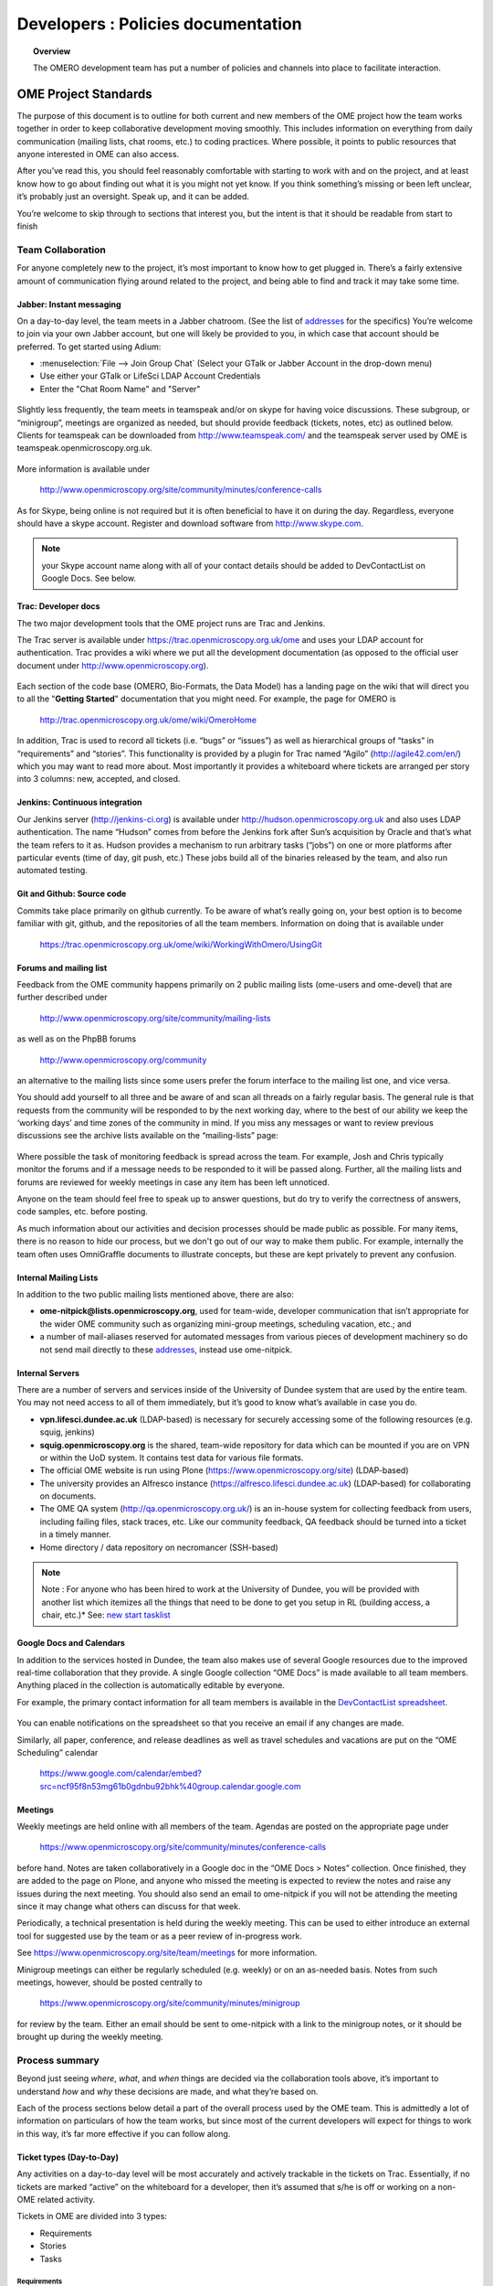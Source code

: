 Developers : Policies documentation
###################################

.. topic:: Overview

    The OMERO development team has put a number of policies and channels
    into place to facilitate interaction.

OME Project Standards
=====================

The purpose of this document is to outline for both current and new members of the OME project how the team works together in order to keep collaborative development moving smoothly. This includes information on everything from daily communication (mailing lists, chat rooms, etc.) to coding practices. Where possible, it points to public resources that anyone interested in OME can also access.


After you’ve read this, you should feel reasonably comfortable with starting to work with and on the project, and at least know how to go about finding out what it is you might not yet know. If you think something’s missing or been left unclear, it’s probably just an oversight. Speak up, and it can be added.


You’re welcome to skip through to sections that interest you, but the intent is that it should be readable from start to finish

Team Collaboration
------------------

For anyone completely new to the project, it’s most important to know how to get plugged in. There’s a fairly extensive amount of communication flying around related to the project, and being able to find and track it may take some time.

Jabber: Instant messaging
~~~~~~~~~~~~~~~~~~~~~~~~~

On a day-to-day level, the team meets in a Jabber chatroom. (See the list of `addresses`_ for the specifics) You’re welcome to join via your own Jabber account, but one will likely be provided to you, in which case that account should be preferred. To get started using Adium:


* :menuselection:`File --> Join Group Chat` (Select your GTalk or Jabber Account in the drop-down menu)
* Use either your GTalk or LifeSci LDAP Account Credentials
* Enter the "Chat Room Name" and "Server"


.. _jabber_screenshot:
.. figure:: images/10000000000001C1000001A8FE75422F.png
   :align:  center


Slightly less frequently, the team meets in teamspeak and/or on skype for having voice discussions. These subgroup, or “minigroup”, meetings are organized as needed, but should provide feedback (tickets, notes, etc) as outlined below. Clients for teamspeak can be downloaded from http://www.teamspeak.com/ and the teamspeak server used by OME is teamspeak.openmicroscopy.org.uk.


.. _teamspeak_screenshot:
.. figure:: images/10000000000001C0000000DAD819C01E.png
   :align:  center


More information is available under


    http://www.openmicroscopy.org/site/community/minutes/conference-calls


As for Skype, being online is not required but it is often beneficial to have it on during the day. Regardless, everyone should have a skype account. Register and download software from http://www.skype.com.

.. note:: your Skype account name along with all of your contact details should be added to DevContactList on Google Docs. See below.

Trac: Developer docs
~~~~~~~~~~~~~~~~~~~~

The two major development tools that the OME project runs are Trac and Jenkins.


The Trac server is available under https://trac.openmicroscopy.org.uk/ome and uses your LDAP account for authentication. Trac provides a wiki where we put all the development documentation (as opposed to the official user document under http://www.openmicroscopy.org).

.. _plone_screenshot:
.. figure:: images/10000000000003EF00000209A486215A.png
   :align: center

Each section of the code base (OMERO, Bio-Formats, the Data Model) has a landing page on the wiki that will direct you to all the "**Getting Started**" documentation that you might need. For example, the page for OMERO is


    http://trac.openmicroscopy.org.uk/ome/wiki/OmeroHome


In addition, Trac is used to record all tickets (i.e. “bugs” or “issues”) as well as hierarchical groups of “tasks” in “requirements” and “stories”. This functionality is provided by a plugin for Trac named “Agilo” (http://agile42.com/en/) which you may want to read more about. Most importantly it provides a whiteboard where tickets are arranged per story into 3 columns: new, accepted, and closed.


.. _trac_screenshot:
.. figure:: images/10000000000005000000032056C4DB6C.png
   :align:  center


Jenkins: Continuous integration
~~~~~~~~~~~~~~~~~~~~~~~~~~~~~~~

Our Jenkins server (http://jenkins-ci.org) is available under http://hudson.openmicroscopy.org.uk and also uses LDAP authentication. The name “Hudson” comes from before the Jenkins fork after Sun’s acquisition by Oracle and that’s what the team refers to it as. Hudson provides a mechanism to run arbitrary tasks (“jobs”) on one or more platforms after particular events (time of day, git push, etc.) These jobs build all of the binaries released by the team, and also run automated testing.

.. _jenkins_screenshot:
.. figure:: images/10000000000003EF000002093F36F067.png
   :align:  center

Git and Github: Source code
~~~~~~~~~~~~~~~~~~~~~~~~~~~

Commits take place primarily on github currently. To be aware of what’s really going on, your best option is to become familiar with git, github, and the repositories of all the team members. Information on doing that is available under


    https://trac.openmicroscopy.org.uk/ome/wiki/WorkingWithOmero/UsingGit


.. _github_screenshot:
.. figure:: images/10000000000003EF000002096AD7CA41.png
   :align:  center

Forums and mailing list
~~~~~~~~~~~~~~~~~~~~~~~

Feedback from the OME community happens primarily on 2 public mailing lists (ome-users and ome-devel) that are further described under


    http://www.openmicroscopy.org/site/community/mailing-lists


as well as on the PhpBB forums


    http://www.openmicroscopy.org/community


an alternative to the mailing lists since some users prefer the forum interface to the mailing list one, and vice versa.


You should add yourself to all three and be aware of and scan all threads on a fairly regular basis. The general rule is that requests from the community will be responded to by the next working day, where to the best of our ability we keep the ‘working days’ and time zones of the community in mind. If you miss any messages or want to review previous discussions see the archive lists available on the “mailing-lists” page:


.. _lists_screenshot:
.. figure:: images/10000000000003EF00000209C6C077E0.png
   :align:  center


Where possible the task of monitoring feedback is spread across the team. For example, Josh and Chris typically monitor the forums and if a message needs to be responded to it will be passed along. Further, all the mailing lists and forums are reviewed for weekly meetings in case any item has been left unnoticed.


Anyone on the team should feel free to speak up to answer questions, but do try to verify the correctness of answers, code samples, etc. before posting.


As much information about our activities and decision processes should be made public as possible. For many items, there is no reason to hide our process, but we don't go out of our way to make them public. For example, internally the team often uses OmniGraffle documents to illustrate concepts, but these are kept privately to prevent any confusion.

Internal Mailing Lists
~~~~~~~~~~~~~~~~~~~~~~

In addition to the two public mailing lists mentioned above, there are also:


* **ome-nitpick@lists.openmicroscopy.org**, used for team-wide, developer communication that isn’t appropriate for the wider OME community such as organizing mini-group meetings, scheduling vacation, etc.; and


* a number of mail-aliases reserved for automated messages from various pieces of development machinery so do not send mail directly to these `addresses`_, instead use ome-nitpick.


Internal Servers
~~~~~~~~~~~~~~~~

There are a number of servers and services inside of the University of Dundee system that are used by the entire team. You may not need access to all of them immediately, but it’s good to know what’s available in case you do.


* **vpn.lifesci.dundee.ac.uk** (LDAP-based) is necessary for securely accessing some of the following resources (e.g. squig, jenkins)


* **squig.openmicroscopy.org** is the shared, team-wide repository for data which can be mounted if you are on VPN or within the UoD system. It contains test data for various file formats.


* The official OME website is run using Plone (https://www.openmicroscopy.org/site) (LDAP-based)


* The university provides an Alfresco instance (https://alfresco.lifesci.dundee.ac.uk) (LDAP-based) for collaborating on documents.


* The OME QA system (http://qa.openmicroscopy.org.uk/) is an in-house system for collecting feedback from users, including failing files, stack traces, etc. Like our community feedback, QA feedback should be turned into a ticket in a timely manner.


* Home directory / data repository on necromancer (SSH-based)



.. note:: Note : For anyone who has been hired to work at the University of Dundee, you will be provided with another list which itemizes all the things that need to be done to get you setup in RL (building access, a chair, etc.)* See: `new start tasklist`_

Google Docs and Calendars
~~~~~~~~~~~~~~~~~~~~~~~~~

In addition to the services hosted in Dundee, the team also makes use of several Google resources due to the improved real-time collaboration that they provide. A single Google collection “OME Docs” is made available to all team members. Anything placed in the collection is automatically editable by everyone.


For example, the primary contact information for all team members is available in the `DevContactList spreadsheet`_.

.. _devcontactlist_screenshot:
.. figure:: images/10000000000004490000024DCCB6EC99.png
   :align:  center


You can enable notifications on the spreadsheet so that you receive an email if any changes are made.


Similarly, all paper, conference, and release deadlines as well as travel schedules and vacations are put on the “OME Scheduling” calendar

    https://www.google.com/calendar/embed?src=ncf95f8n53mg61b0gdnbu92bhk%40group.calendar.google.com


Meetings
~~~~~~~~

Weekly meetings are held online with all members of the team. Agendas are posted on the appropriate page under


    https://www.openmicroscopy.org/site/community/minutes/conference-calls


before hand. Notes are taken collaboratively in a Google doc in the “OME Docs > Notes” collection. Once finished, they are added to the page on Plone, and anyone who missed the meeting is expected to review the notes and raise any issues during the next meeting. You should also send an email to ome-nitpick if you will not be attending the meeting since it may change what others can discuss for that week.


Periodically, a technical presentation is held during the weekly meeting. This can be used to either introduce an external tool for suggested use by the team or as a peer review of in-progress work.


See https://www.openmicroscopy.org/site/team/meetings for more information.


Minigroup meetings can either be regularly scheduled (e.g. weekly) or on an as-needed basis. Notes from such meetings, however, should be posted centrally to


    https://www.openmicroscopy.org/site/community/minutes/minigroup


.. _minigroups_screenshot:
.. figure:: images/10000000000004490000024DA6F6B2C8.png
   :align:  center

for review by the team. Either an email should be sent to ome-nitpick with a link to the minigroup notes, or it should be brought up during the weekly meeting.




Process summary
---------------

Beyond just seeing *where*, *what*, and *when* things are decided via the collaboration tools above, it’s important to understand *how* and *why* these decisions are made, and what they’re based on.


Each of the process sections below detail a part of the overall process used by the OME team. This is admittedly a lot of information on particulars of how the team works, but since most of the current developers will expect for things to work in this way, it’s far more effective if you can follow along.

Ticket types (Day-to-Day)
~~~~~~~~~~~~~~~~~~~~~~~~~

Any activities on a day-to-day level will be most accurately and actively trackable in the tickets on Trac. Essentially, if no tickets are marked “active” on the whiteboard for a developer, then it’s assumed that s/he is off or working on a non-OME related activity.


Tickets in OME are divided into 3 types:

* Requirements
* Stories
* Tasks


Requirements
^^^^^^^^^^^^

Requirements are large, overarching features which will take months (if not longer) to deliver. For a particular release , or “milestone” in Trac terminology, a small number of requirements will be chosen. For patch releases, it’s possible that no requirements will be in-progress, but that only bug fixing will take place.

Stories
^^^^^^^

Requirements are made up of stories, which should take days to weeks to complete. A large number of stories will be put into any one sprint , the two-week period that is visible on the Trac whiteboard at a given time. This is the standard unit of work for the team. After a sprint, the stories that were chosen for the sprint, should be closed if possible, and there should be some evidence of the work (screenshots, screencasts, etc) available from the milestone page:


    https://trac.openmicroscopy.org.uk/ome/roadmap


.. _storyexample_screenshot:
.. figure:: images/10000000000003EF00000209C184C65E.png
   :align:  center

Tasks
^^^^^

Tasks make up stories and are the most basic building block. They should be on the order of 0.25 to 1 day of work, 2 at the most but no lower than 0.1 days. In fact, they are the only type of ticket that contains a field for recording estimated time, and these should be considered
**required**. Sums of such times are then available in the stories and requirements.


The unit of time used by the OME team is “ideal days”. (Note: in some locations in Trac/Agilo an “h” for hour is shown. Regardless, the time unit is ideal days). An ideal day can be thought of as a day on which a single developer can work without interruption for 6 hours, whether this be coding, testing, designing or documenting. Obviously this almost never happens, but it’s simpler to estimate times if a one ignores meetings, mails, and other annoyances.


Beyond the types used in Trac/Agilo, there are several other ways of identifying or specially marking tickets.

Bugs
^^^^

The Agilo plugin provides another potential level to the hierarchy, “Bug,” which could appear in the whiteboard like a story. We have chosen not to use this feature, since it unduly complicates the workflow (e.g. they are treated as container and one must create a bug inside the bug to do anything with it).


Instead, “Bug:” is pre-pended to the ticket summary to indicate a bug. A list of all current such bugs can be viewed via the “BUGS! EEK!!” report in the left hand panel:


    https://trac.openmicroscopy.org.uk/ome/report/8


.. _bugs_screenshot:
.. figure:: images/10000000000003EF0000020903157559.png
   :align:  center

Where possible, we try not to push bugs out of the current milestone, and instead, we aim to handle them as quickly as possible. If a bug is too large to handle during the current milestone, it should be turned into a story and appropriately scheduled.

RFE
^^^

“RFE” stands for “Request for Enhancement” and is a fledgling idea for some new feature. They frequently occur during internal testing. While testing a client, for example, a tester will often have the feeling that it’d be nice to be able to do “X”. A kick ticket with “RFE: add support for X” lets the client developer(s) know that such a feature would be useful. The ticket does not contain the necessary technical details, however, to be a story, though it can be turned into one.

Sprint process (Week-to-week)
~~~~~~~~~~~~~~~~~~~~~~~~~~~~~

Sprints begin at one weekly meeting and terminate two weeks later. They consist of tasks that have been marked for the current sprint,


.. _newticket_screenshot:
.. figure:: images/10000000000004490000024D9EE25EC9.png
   :align:  center


all of which then show up on the whiteboard, most of which are grouped together into stories. A story can have some tickets in the current sprint, while others – though in the same milestone – will be handled in a later sprint. For this reason, a sprint should never be set for a story.


In general, the whiteboard at any given time should clearly reflect the team effort. If a requirement is in another milestone but you are working on it ahead of time, then move the current tasks into the current milestone and
sprint so they appear on the whiteboard. (This is a limitation of Trac/Agilo that we are learning to deal with). At certain times, we may have multiple sprints active in which case it’s necessary to be aware of which sprint you are looking at:

.. _whiteboard_screenshot:
.. figure:: images/10000000000004490000024D8FA15AF3.png
   :align:  center


Definition of Done
^^^^^^^^^^^^^^^^^^

For stories to be considered “done”, they should include tests, screenshots/casts, and the definition of any “Testing Scenarios” that may be necessary. If it’s easier for you to remember this, then feel free to add individual tasks inside of the story for the tests, screenshots, etc. Others may prefer to write less granular stories and tickets. The key is that someone who is to review the stories and tasks can clearly decide what has changed and what needs to be reviewed and tested. This often means that each story ticket should contain a long-text description and a “usage” statement ("getting started") along with the related task tickets, and that before it is scheduled into a sprint!

Choosing tasks
^^^^^^^^^^^^^^

Once tasks are placed in a sprint choosing between them is more or less arbitrary. Where possible you should prefer to work on:

* Bugs, since they should be considered top priority


* Risky/unclear changes, since they may have extended impact,


* Tasks that are blocking other developers for obvious reasons, and


* Near the end of the sprint if you have completed your tasks, you should help others complete tasks that they may not be able to complete.


.. _branch-process-label:

Branch process (Month-to-month)
~~~~~~~~~~~~~~~~~~~~~~~~~~~~~~~

The output of your daily and weekly work will almost always be the production of a branch. That process is described in (perhaps too much) detail under


    https://trac.openmicroscopy.org.uk/ome/wiki/WorkingWithOmero/UsingGit


Particularly of importance for this document is the section on “Branch management”. The general idea is that branches also have a lifecycle on the project. They begin as **Investigations**, progress to **Works-in-Progress (WIP)**, and eventually become **Deliverables**. Once they are merged into the mainline, they should be removed from github to keep the list of active branches clearly discernible. The **Pull Requests** that are opened by developers are on-going review conversations, which you are encouraged to get involved in.

Release process
~~~~~~~~~~~~~~~

A release is primarily defined on the Trac milestone page, e.g. http://trac.openmicroscopy.org.uk/ome/roadmap


.. _milestone_screenshot:
.. figure:: images/10000000000004490000024DBC85F470.png
   :align:  center


All tickets (requirements, stories, and tasks) are reachable via the various green reporting bars. The description highlights what the OME team thinks the most important features and goals for the release are. Each of these large ticket items should also contain a link to the requirements or story ticket.


Major releases consist of some number (10+) of the 2-week sprints described above, and should always end with a test cycle of at least 3 weeks. Smaller bug fix releases may be much shorter and won’t need as extensive testing.

Scenarios
^^^^^^^^^

Testing is largely performed through a number of “scenarios” which are organized on the Trac: https://trac.openmicroscopy.org.uk/ome/wiki/TestingScenarios
Such scenarios should be defined as you develop new features, and the team will periodically review and test the scenarios even before release. So-called “Scenario days” are listed on the front page of the wiki and are typically an all-hands-on deck affair. Numbered scenarios are assigned to individuals and it is best to complete them as quickly as possible.

.. _scenarios_screenshot:
.. figure:: images/10000000000004490000024D99235BBD.png
   :align:  center


Checklist
^^^^^^^^^

A checklist of all the things that should be done as the release date approaches is available under https://trac.openmicroscopy.org.uk/ome/wiki/ReleaseProcess

Yearly meetings
^^^^^^^^^^^^^^^

Typically just before, during, or after a major release, the entire OME team will try to meet to determine the goals and features for the next major release. Being co-located for the release is often also useful in itself, but having time to work through the many different directions is critical. This often happens at the annual users’ meeting in Paris (May/June). For example, the current development period (4.4) has been chosen as “
stability and robustness
”.

Previews
~~~~~~~~

There has been some experimentation on the team with “previews”, which are created and then provided to certain sites for early testing. Previews may be created in the middle of a release or with a final release for testing less stable work.


Specific external groups interested in such previews should be integrated into the process where possible. As soon as previews are ready they should be sent out to interested external parties for testing/review. However, consideration should be taken when choosing such groups since there is a certain amount of indebtedness, i.e. asking a group to test a preview too often could become a burden.

Subgroup processes
~~~~~~~~~~~~~~~~~~

To see how a specific group works together you might take a look at the web process which is defined under :ticket:`4772`.
While numerous new “sub-groups” are getting up-to-speed, we will obviously need to find ways to keep communication and collaboration simple for everyone.

See also
~~~~~~~~~

* http://scottchacon.com/2011/08/31/github-flow.html
* http://tbaggery.com/2008/04/19/a-note-about-git-commit-messages.html
* http://en.wikipedia.org/wiki/Technical_debt



Code contributions
------------------

In order to expedite the contribution of code to the OME project, whether
individual files or entire modules such as a service or web application,
we've put together the following guidelines. If you have issues with any
of the below, please let us know.


File headers
~~~~~~~~~~~~

The official `header templates`_ for each file type (Java, Python, HTML, etc.)
can be found in the docs/headers.txt file of the source repository. The
correct template should be applied at the top of all newly created files. The
header of existing files should not be modified without previous discussion
except with regard to keeping the year line up to date, for example changing
"2008-2011" to "2008-2012".


Copyrights
~~~~~~~~~~

The copyright line for a newly created file is based on the institution of
the creator of the file and will remain unchanged even if copied or moved.
Before redistribution of code can take place, an agreement must be reached
between the OME team and the copyright holder.


Licenses
~~~~~~~~

The licenses of any files intended for redistribution with OME must be
compatible with the GPL and more restrictively for the web components with the
AGPL. Some files in the code-base (the schema, etc.) are released under more
liberal licenses but are still compatible with the GPL.


Distribution
~~~~~~~~~~~~

For a block of work to be considered for redistribution with OME, the code must
further be made available in one of the following formats.

 **Patches/Pull requests**
    Smaller changes to the existing code base can be submitted to the team
    either as patches, or preferably as pull requests on github. You can read
    the more about pull requests under :ref:`branch-process-label`.

    The idea is that such smaller changes are reviewed line-by-line and then
    maintained by the core team.

 **Submodules**
    Larger submissions, which cannot be effectively reviewed so intensively,
    should be submitted as `git submodules`_. Such submodules provide a
    unique way to describe to a component version, which becomes linked into
    the main codebase. During checkout, all submodules are downloaded into the
    OME directory; and during the build process, submodules are compiled into
    the official distribution.


The OME team cannot maintain or ship code which is only available as a
long-living branch (a fork) of the code base, and we'd encourage submitters
to use one of the above methods.


Examples of contribution templates
~~~~~~~~~~~~~~~~~~~~~~~~~~~~~~~~~~

There are any number of other projects which have setup similar practices
for code contributions. If you would like to read more on the rationale,
please see:

* http://dojofoundation.org/about/get-involved
* http://dojofoundation.org/about/cla
* http://incubator.apache.org/
* http://www.apache.org/foundation/how-it-works.html


.. _addresses: https://www.openmicroscopy.org/site/team/addresses
.. _new start tasklist: https://www.openmicroscopy.org/site/team/new-start-tasklist
.. _DevContactList spreadsheet: https://spreadsheets.google.com/spreadsheet/ccc?key=0AuHdV7GT-8hmcDBjMldqTEJ4OHRuQVZGbS03UkcwWUE&hl=en_GB#gid=0
.. _header templates: https://github.com/openmicroscopy/openmicroscopy/blob/develop/docs/headers.txt
.. _git submodules: http://git-scm.com/book/en/Git-Tools-Submodules

..
    vim: spell
